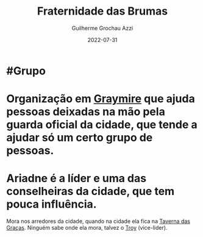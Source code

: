:PROPERTIES:
:ID:       5faf082e-6eaf-43eb-90dc-4c56846b777f
:END:
#+title: Fraternidade das Brumas
#+author: Guilherme Grochau Azzi
#+date: 2022-07-31
#+hugo_lastmod: 2022-10-16
#+hugo_section: Grupos

* #Grupo
* Organização em [[id:874229de-7601-41d8-9d0d-298b06eb4820][Graymire]] que ajuda pessoas deixadas na mão pela guarda oficial da cidade, que tende a ajudar só um certo grupo de pessoas.
* Ariadne é a líder e uma das conselheiras da cidade, que tem pouca influência.
Mora nos arredores da cidade, quando na cidade ela fica na [[id:72d1298b-2f15-49e3-8c3b-71b3309541f6][Taverna das Graças]].
Ninguém sabe onde ela mora, talvez o [[id:c7872eb7-1ae7-4a96-9e12-3263ab13ab3c][Troy]] (vice-lider).